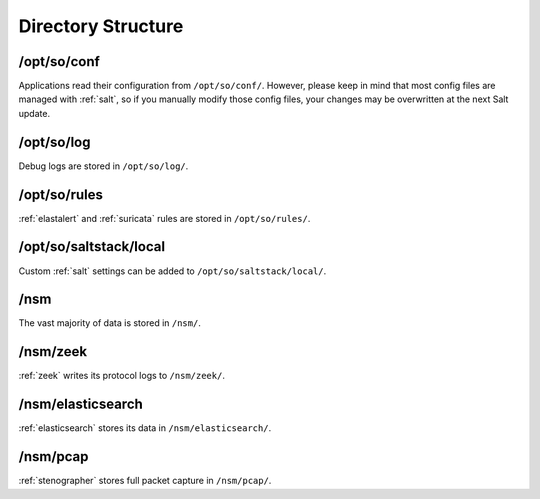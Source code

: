 .. _directory:

Directory Structure
===================

/opt/so/conf
------------
Applications read their configuration from ``/opt/so/conf/``. However, please keep in mind that most config files are managed with :ref:`salt`, so if you manually modify those config files, your changes may be overwritten at the next Salt update.

/opt/so/log
-----------
Debug logs are stored in ``/opt/so/log/``.

/opt/so/rules
-------------
:ref:`elastalert` and :ref:`suricata` rules are stored in ``/opt/so/rules/``.

/opt/so/saltstack/local
-----------------------
Custom :ref:`salt` settings can be added to ``/opt/so/saltstack/local/``.

/nsm
----
The vast majority of data is stored in ``/nsm/``.

/nsm/zeek
---------
:ref:`zeek` writes its protocol logs to ``/nsm/zeek/``.

/nsm/elasticsearch
------------------
:ref:`elasticsearch` stores its data in ``/nsm/elasticsearch/``.

/nsm/pcap
---------
:ref:`stenographer` stores full packet capture in ``/nsm/pcap/``.
